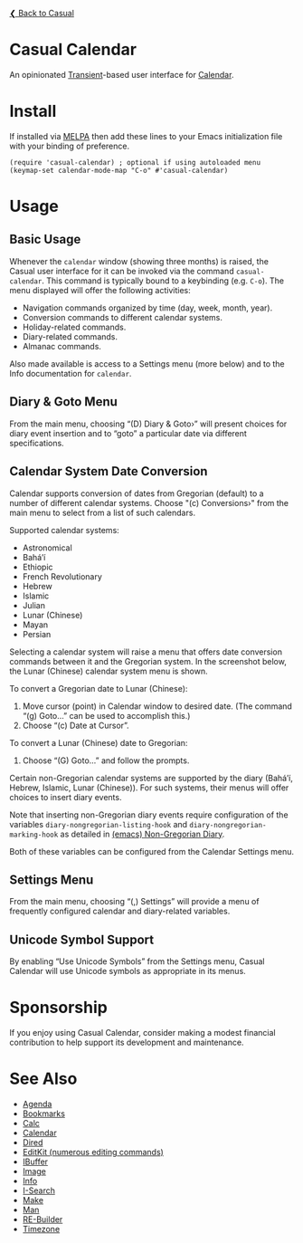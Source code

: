 [[../README.org][❮ Back to Casual]]

* Casual Calendar
An opinionated [[https://github.com/magit/transient][Transient]]-based user interface for [[https://www.gnu.org/software/emacs/manual/html_node/emacs/Calendar_002fDiary.html][Calendar]]. 

[[file:images/casual-calendar-screenshot.png]]

* Install
If installed via [[https://melpa.org/#/casual][MELPA]] then add these lines to your Emacs initialization file with your binding of preference. 
#+begin_src elisp :lexical no
  (require 'casual-calendar) ; optional if using autoloaded menu
  (keymap-set calendar-mode-map "C-o" #'casual-calendar)
#+end_src

* Usage
** Basic Usage

Whenever the ~calendar~ window (showing three months) is raised, the Casual user interface for it can be invoked via the command ~casual-calendar~. This command is typically bound to a keybinding (e.g. ~C-o~). The menu displayed will offer the following activities:

- Navigation commands organized by time (day, week, month, year).
- Conversion commands to different calendar systems.
- Holiday-related commands.
- Diary-related commands.
- Almanac commands.

Also made available is access to a Settings menu (more below) and to the Info documentation for ~calendar~.

** Diary & Goto Menu

From the main menu, choosing “(D) Diary & Goto›” will present choices for diary event insertion and to “goto” a particular date via different specifications.

[[file:images/casual-calendar-diary-menu.png]]  

** Calendar System Date Conversion
Calendar supports conversion of dates from Gregorian (default) to a number of different calendar systems. Choose "(c) Conversions›" from the main menu to select from a list of such calendars.

[[file:images/casual-calendar-calendars-menu.png]]

 Supported calendar systems:

- Astronomical
- Bahá’í
- Ethiopic
- French Revolutionary
- Hebrew
- Islamic
- Julian
- Lunar (Chinese)
- Mayan
- Persian

Selecting a calendar system will raise a menu that offers date conversion commands between it and the Gregorian system. In the screenshot below, the Lunar (Chinese) calendar system menu is shown. 

To convert a Gregorian date to Lunar (Chinese):

1. Move cursor (point) in Calendar window to desired date. (The command “(g) Goto…” can be used to accomplish this.)
2. Choose “(c) Date at Cursor”.

To convert a Lunar (Chinese) date to Gregorian:

1. Choose “(G) Goto…” and follow the prompts.


[[file:images/casual-calendar-lunar-menu.png]]  

Certain non-Gregorian calendar systems are supported by the diary (Bahá’í, Hebrew, Islamic, Lunar (Chinese)). For such systems, their menus will offer choices to insert diary events.

Note that inserting non-Gregorian diary events require configuration of the variables ~diary-nongregorian-listing-hook~ and ~diary-nongregorian-marking-hook~ as detailed in [[https://www.gnu.org/software/emacs/manual/html_node/emacs/Non_002dGregorian-Diary.html][(emacs) Non-Gregorian Diary]]. 

Both of these variables can be configured from the Calendar Settings menu.

** Settings Menu
From the main menu, choosing “(,) Settings” will provide a menu of frequently configured calendar and diary-related variables.

[[file:images/casual-calendar-settings-menu.png]]  

** Unicode Symbol Support
By enabling “Use Unicode Symbols” from the Settings menu, Casual Calendar will use Unicode symbols as appropriate in its menus. 

* Sponsorship
If you enjoy using Casual Calendar, consider making a modest financial contribution to help support its development and maintenance.

[[https://www.buymeacoffee.com/kickingvegas][file:images/default-yellow.png]]

* See Also
- [[file:agenda.org][Agenda]]
- [[file:bookmarks.org][Bookmarks]]
- [[file:calc.org][Calc]]
- [[file:calendar.org][Calendar]]
- [[file:dired.org][Dired]]
- [[file:editkit.org][EditKit (numerous editing commands)]]
- [[file:ibuffer.org][IBuffer]]
- [[file:image.org][Image]]
- [[file:info.org][Info]]
- [[file:isearch.org][I-Search]]
- [[file:make-mode.org][Make]]
- [[file:man.org][Man]]  
- [[file:re-builder.org][RE-Builder]]
- [[file:timezone.org][Timezone]]
